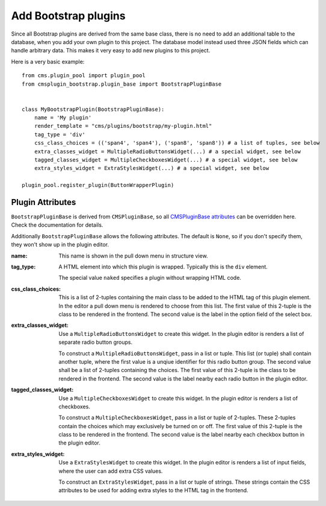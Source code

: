 .. _add_bootstrap_plugins:

Add Bootstrap plugins
=====================
Since all Bootstrap plugins are derived from the same base class, there is no need to add an
additional table to the database, when you add your own plugin to this project. The database model
instead used three JSON fields which can handle arbitrary data. This makes it very easy to add new 
plugins to this project.

Here is a very basic example::

  from cms.plugin_pool import plugin_pool
  from cmsplugin_bootstrap.plugin_base import BootstrapPluginBase
  
  
  class MyBootstrapPlugin(BootstrapPluginBase):
      name = 'My plugin'
      render_template = "cms/plugins/bootstrap/my-plugin.html"
      tag_type = 'div'
      css_class_choices = (('span4', 'span4'), ('span8', 'span8')) # a list of tuples, see below
      extra_classes_widget = MultipleRadioButtonsWidget(...) # a special widget, see below
      tagged_classes_widget = MultipleCheckboxesWidget(...) # a special widget, see below
      extra_styles_widget = ExtraStylesWidget(...) # a special widget, see below
  
  plugin_pool.register_plugin(ButtonWrapperPlugin)


Plugin Attributes
-----------------
``BootstrapPluginBase`` is derived from ``CMSPluginBase``, so all `CMSPluginBase attributes`_ can
be overridden here. Check the documentation for details.

Additionally ``BootstrapPluginBase`` allows the following attributes. The default is ``None``, so if
you don't specify them, they won't show up in the plugin editor.

:name:
  This name is shown in the pull down menu in structure view.

:tag_type: 
  A HTML element into which this plugin is wrapped. Typically this is the ``div`` element.

  The special value ``naked`` specifies a plugin without wrapping HTML code.

:css_class_choices:
  This is a list of 2-tuples containing the main class to be added to the HTML tag of this plugin
  element. In the editor a pull down menu is rendered to choose from this list. The first value of
  this 2-tuple is the class to be rendered in the frontend. The second value is the label in the
  option field of the select box.

:extra_classes_widget:
  Use a ``MultipleRadioButtonsWidget`` to create this widget. In the plugin editor is renders a list
  of separate radio button groups.

  To construct a ``MultipleRadioButtonsWidget``, pass in a list or tuple. This list (or tuple) shall
  contain another tuple, where the first value is a unqiue identifier for this radio button group.
  The second value shall be a list of 2-tuples containing the choices. The first value of this
  2-tuple is the class to be rendered in the frontend. The second value is the label nearby each
  radio button in the plugin editor.

:tagged_classes_widget:
  Use a ``MultipleCheckboxesWidget`` to create this widget. In the plugin editor is renders a list
  of checkboxes.

  To construct a ``MultipleCheckboxesWidget``, pass in a list or tuple of 2-tuples. These 2-tuples
  contain the choices which may exclusively be turned on or off. The first value of this 2-tuple is
  the class to be rendered in the frontend. The second value is the label nearby each checkbox
  button in the plugin editor. 

:extra_styles_widget:
  Use a ``ExtraStylesWidget`` to create this widget.  In the plugin editor is renders a list of
  input fields, where the user can add extra CSS values.

  To construct an ``ExtraStylesWidget``, pass in a list or tuple of strings. These strings contain
  the CSS attributes to be used for adding extra styles to the HTML tag in the frontend.

.. _CMSPluginBase attributes: https://django-cms.readthedocs.org/en/develop/extending_cms/custom_plugins.html#plugin-attribute-reference
